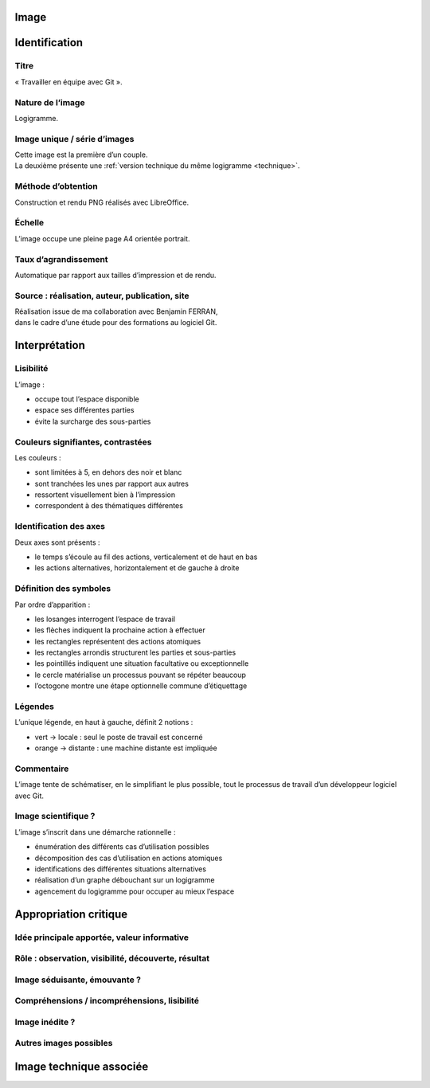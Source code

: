 Image
=====

.. image:: image.png

Identification
==============

Titre
-----

« Travailler en équipe avec Git ».

Nature de l’image
-----------------

Logigramme.

Image unique / série d’images
-----------------------------

| Cette image est la première d’un couple.
| La deuxième présente une :ref:`version technique du même logigramme <technique>`.

Méthode d’obtention
-------------------

Construction et rendu PNG réalisés avec LibreOffice.

Échelle
-------

L’image occupe une pleine page A4 orientée portrait.

Taux d’agrandissement
---------------------

Automatique par rapport aux tailles d’impression et de rendu.

Source : réalisation, auteur, publication, site
-----------------------------------------------

| Réalisation issue de ma collaboration avec Benjamin FERRAN,
| dans le cadre d’une étude pour des formations au logiciel Git.

Interprétation
==============

Lisibilité
----------

L’image :

* occupe tout l’espace disponible
* espace ses différentes parties
* évite la surcharge des sous-parties

Couleurs signifiantes, contrastées
----------------------------------

Les couleurs :

* sont limitées à 5, en dehors des noir et blanc
* sont tranchées les unes par rapport aux autres
* ressortent visuellement bien à l’impression
* correspondent à des thématiques différentes

Identification des axes
-----------------------

Deux axes sont présents :

* le temps s’écoule au fil des actions, verticalement et de haut en bas
* les actions alternatives, horizontalement et de gauche à droite

Définition des symboles
-----------------------

Par ordre d’apparition :

* les losanges interrogent l’espace de travail
* les flèches indiquent la prochaine action à effectuer
* les rectangles représentent des actions atomiques
* les rectangles arrondis structurent les parties et sous-parties
* les pointillés indiquent une situation facultative ou exceptionnelle
* le cercle matérialise un processus pouvant se répéter beaucoup
* l’octogone montre une étape optionnelle commune d’étiquettage

Légendes
--------

L’unique légende, en haut à gauche, définit 2 notions :

* vert → locale : seul le poste de travail est concerné
* orange → distante : une machine distante est impliquée

Commentaire
-----------

L’image tente de schématiser, en le simplifiant le plus possible,
tout le processus de travail d’un développeur logiciel avec Git.

Image scientifique ?
--------------------

L’image s’inscrit dans une démarche rationnelle :

* énumération des différents cas d’utilisation possibles
* décomposition des cas d’utilisation en actions atomiques
* identifications des différentes situations alternatives
* réalisation d’un graphe débouchant sur un logigramme
* agencement du logigramme pour occuper au mieux l’espace

Appropriation critique
======================

Idée principale apportée, valeur informative
--------------------------------------------

Rôle : observation, visibilité, découverte, résultat
----------------------------------------------------

Image séduisante, émouvante ?
-----------------------------

Compréhensions / incompréhensions, lisibilité
---------------------------------------------

Image inédite ?
---------------

Autres images possibles
-----------------------

.. _technique:

Image technique associée
========================

.. image:: technique.png
